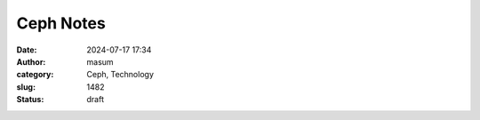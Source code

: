 Ceph Notes
################################
:date: 2024-07-17 17:34
:author: masum
:category: Ceph, Technology
:slug: 1482
:status: draft

